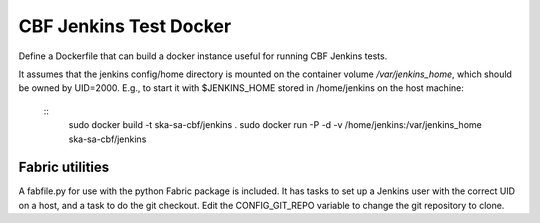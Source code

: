 =======================
CBF Jenkins Test Docker 
=======================

Define a Dockerfile that can build a docker instance useful for running CBF
Jenkins tests.

It assumes that the jenkins config/home directory is mounted on the container
volume `/var/jenkins_home`, which should be owned by UID=2000. E.g., to start it
with $JENKINS_HOME stored in /home/jenkins on the host machine:

  ::
     sudo docker build -t ska-sa-cbf/jenkins .
     sudo docker run -P -d -v /home/jenkins:/var/jenkins_home ska-sa-cbf/jenkins

Fabric utilities
================

A fabfile.py for use with the python Fabric package is included. It has tasks to
set up a Jenkins user with the correct UID on a host, and a task to do the git
checkout. Edit the CONFIG_GIT_REPO variable to change the git repository to clone.
